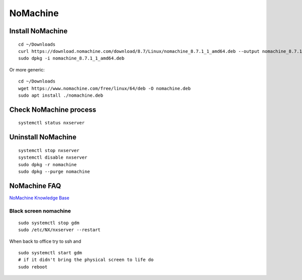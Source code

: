 NoMachine
=========

Install NoMachine
~~~~~~~~~~~~~~~~~
::

    cd ~/Downloads
    curl https://download.nomachine.com/download/8.7/Linux/nomachine_8.7.1_1_amd64.deb --output nomachine_8.7.1_1_amd64.deb
    sudo dpkg -i nomachine_8.7.1_1_amd64.deb

Or more generic::

    cd ~/Downloads
    wget https://www.nomachine.com/free/linux/64/deb -O nomachine.deb
    sudo apt install ./nomachine.deb

Check NoMachine process
~~~~~~~~~~~~~~~~~~~~~~~
::

    systemctl status nxserver

Uninstall NoMachine
~~~~~~~~~~~~~~~~~~~
::

    systemctl stop nxserver
    systemctl disable nxserver
    sudo dpkg -r nomachine
    sudo dpkg --purge nomachine

NoMachine FAQ
~~~~~~~~~~~~~

`NoMachine Knowledge Base <https://kb.nomachine.com/AR03P00973>`_ 


Black screen nomachine
----------------------
::

    sudo systemctl stop gdm
    sudo /etc/NX/nxserver --restart

When back to office try to ssh and 
::

    sudo systemctl start gdm
    # if it didn't bring the physical screen to life do
    sudo reboot
